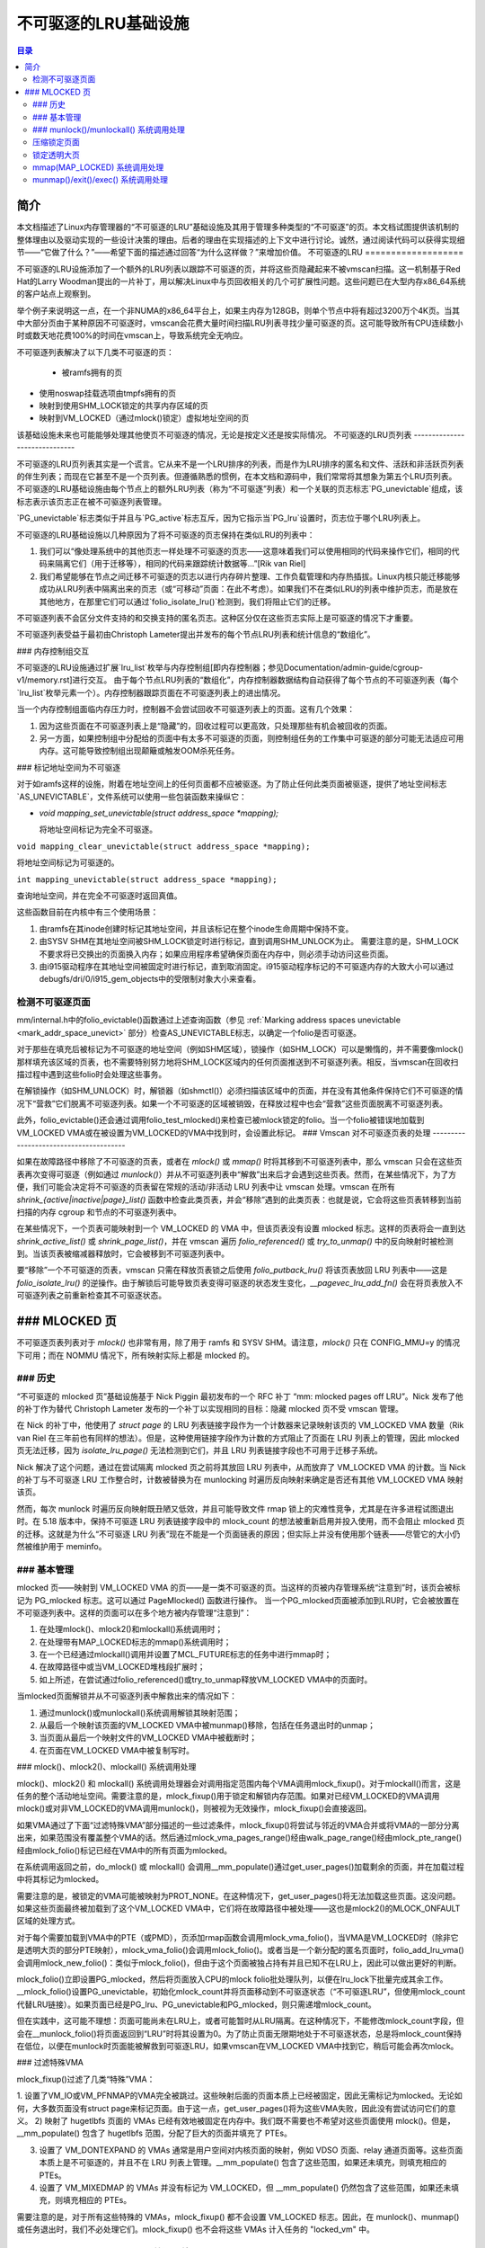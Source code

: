 ==============================
不可驱逐的LRU基础设施
==============================

.. contents:: 目录


简介
============

本文档描述了Linux内存管理器的“不可驱逐的LRU”基础设施及其用于管理多种类型的“不可驱逐”的页。本文档试图提供该机制的整体理由以及驱动实现的一些设计决策的理由。后者的理由在实现描述的上下文中进行讨论。诚然，通过阅读代码可以获得实现细节——“它做了什么？”——希望下面的描述通过回答“为什么这样做？”来增加价值。
不可驱逐的LRU
===================

不可驱逐的LRU设施添加了一个额外的LRU列表以跟踪不可驱逐的页，并将这些页隐藏起来不被vmscan扫描。这一机制基于Red Hat的Larry Woodman提出的一片补丁，用以解决Linux中与页回收相关的几个可扩展性问题。这些问题已在大型内存x86_64系统的客户站点上观察到。

举个例子来说明这一点，在一个非NUMA的x86_64平台上，如果主内存为128GB，则单个节点中将有超过3200万个4K页。当其中大部分页由于某种原因不可驱逐时，vmscan会花费大量时间扫描LRU列表寻找少量可驱逐的页。这可能导致所有CPU连续数小时或数天地花费100%的时间在vmscan上，导致系统完全无响应。

不可驱逐列表解决了以下几类不可驱逐的页：

 * 被ramfs拥有的页
* 使用noswap挂载选项由tmpfs拥有的页
* 映射到使用SHM_LOCK锁定的共享内存区域的页
* 映射到VM_LOCKED（通过mlock()锁定）虚拟地址空间的页

该基础设施未来也可能能够处理其他使页不可驱逐的情况，无论是按定义还是按实际情况。
不可驱逐的LRU页列表
------------------------------

不可驱逐的LRU页列表其实是一个谎言。它从来不是一个LRU排序的列表，而是作为LRU排序的匿名和文件、活跃和非活跃页列表的伴生列表；而现在它甚至不是一个页列表。但遵循熟悉的惯例，在本文档和源码中，我们常常将其想象为第五个LRU页列表。
不可驱逐的LRU基础设施由每个节点上的额外LRU列表（称为“不可驱逐”列表）和一个关联的页志标志`PG_unevictable`组成，该标志表示该页志正在被不可驱逐列表管理。

`PG_unevictable`标志类似于并且与`PG_active`标志互斥，因为它指示当`PG_lru`设置时，页志位于哪个LRU列表上。

不可驱逐的LRU基础设施以几种原因为了将不可驱逐的页志保持在类似LRU的列表中：

1. 我们可以“像处理系统中的其他页志一样处理不可驱逐的页志——这意味着我们可以使用相同的代码来操作它们，相同的代码来隔离它们（用于迁移等），相同的代码来跟踪统计数据等...”[Rik van Riel]

2. 我们希望能够在节点之间迁移不可驱逐的页志以进行内存碎片整理、工作负载管理和内存热插拔。Linux内核只能迁移能够成功从LRU列表中隔离出来的页志（或“可移动”页面：在此不考虑）。如果我们不在类似LRU的列表中维护页志，而是放在其他地方，在那里它们可以通过`folio_isolate_lru()`检测到，我们将阻止它们的迁移。

不可驱逐列表不会区分文件支持的和交换支持的匿名页志。这种区分仅在这些页志实际上是可驱逐的情况下才重要。

不可驱逐列表受益于最初由Christoph Lameter提出并发布的每个节点LRU列表和统计信息的“数组化”。

### 内存控制组交互

不可驱逐的LRU设施通过扩展`lru_list`枚举与内存控制组[即内存控制器；参见Documentation/admin-guide/cgroup-v1/memory.rst]进行交互。
由于每个节点LRU列表的“数组化”，内存控制器数据结构自动获得了每个节点的不可驱逐列表（每个`lru_list`枚举元素一个）。内存控制器跟踪页面在不可驱逐列表上的进出情况。

当一个内存控制组面临内存压力时，控制器不会尝试回收不可驱逐列表上的页面。这有几个效果：

1. 因为这些页面在不可驱逐列表上是“隐藏”的，回收过程可以更高效，只处理那些有机会被回收的页面。

2. 另一方面，如果控制组中分配给的页面中有太多不可驱逐的页面，则控制组任务的工作集中可驱逐的部分可能无法适应可用内存。这可能导致控制组出现颠簸或触发OOM杀死任务。

### 标记地址空间为不可驱逐

对于如ramfs这样的设施，附着在地址空间上的任何页面都不应被驱逐。为了防止任何此类页面被驱逐，提供了地址空间标志`AS_UNEVICTABLE`，文件系统可以使用一些包装函数来操纵它：

* `void mapping_set_unevictable(struct address_space *mapping);`

  将地址空间标记为完全不可驱逐。
``void mapping_clear_unevictable(struct address_space *mapping);``

将地址空间标记为可驱逐的。

``int mapping_unevictable(struct address_space *mapping);``

查询地址空间，并在完全不可驱逐时返回真值。

这些函数目前在内核中有三个使用场景：

1. 由ramfs在其inode创建时标记其地址空间，并且该标记在整个inode生命周期中保持不变。
2. 由SYSV SHM在其地址空间被SHM_LOCK锁定时进行标记，直到调用SHM_UNLOCK为止。
   需要注意的是，SHM_LOCK不要求将已交换出的页面换入内存；如果应用程序希望确保页面在内存中，则必须手动访问这些页面。
3. 由i915驱动程序在其地址空间被固定时进行标记，直到取消固定。i915驱动程序标记的不可驱逐内存的大致大小可以通过debugfs/dri/0/i915_gem_objects中的受限制对象大小来查看。

检测不可驱逐页面
-------------------

mm/internal.h中的folio_evictable()函数通过上述查询函数（参见 :ref:`Marking address spaces unevictable <mark_addr_space_unevict>` 部分）检查AS_UNEVICTABLE标志，以确定一个folio是否可驱逐。

对于那些在填充后被标记为不可驱逐的地址空间（例如SHM区域），锁操作（如SHM_LOCK）可以是懒惰的，并不需要像mlock()那样填充该区域的页表，也不需要特别努力地将SHM_LOCK区域内的任何页面推送到不可驱逐列表。相反，当vmscan在回收扫描过程中遇到这些folio时会处理这些事务。

在解锁操作（如SHM_UNLOCK）时，解锁器（如shmctl()）必须扫描该区域中的页面，并在没有其他条件保持它们不可驱逐的情况下“营救”它们脱离不可驱逐列表。如果一个不可驱逐的区域被销毁，在释放过程中也会“营救”这些页面脱离不可驱逐列表。

此外，folio_evictable()还会通过调用folio_test_mlocked()来检查已被mlock锁定的folio。当一个folio被错误地加载到VM_LOCKED VMA或在被设置为VM_LOCKED的VMA中找到时，会设置此标记。
### Vmscan 对不可驱逐页表的处理
---------------------------------------

如果在故障路径中移除了不可驱逐的页表，或者在 `mlock()` 或 `mmap()` 时将其移到不可驱逐列表中，那么 vmscan 只会在这些页表再次变得可驱逐（例如通过 `munlock()`）并从不可驱逐列表中“解救”出来后才会遇到这些页表。然而，在某些情况下，为了方便，我们可能会决定将不可驱逐的页表留在常规的活动/非活动 LRU 列表中让 vmscan 处理。vmscan 在所有 `shrink_{active|inactive|page}_list()` 函数中检查此类页表，并会“移除”遇到的此类页表：也就是说，它会将这些页表转移到当前扫描的内存 cgroup 和节点的不可驱逐列表中。

在某些情况下，一个页表可能映射到一个 VM_LOCKED 的 VMA 中，但该页表没有设置 mlocked 标志。这样的页表将会一直到达 `shrink_active_list()` 或 `shrink_page_list()`，并在 vmscan 遍历 `folio_referenced()` 或 `try_to_unmap()` 中的反向映射时被检测到。当该页表被缩减器释放时，它会被移到不可驱逐列表中。

要“移除”一个不可驱逐的页表，vmscan 只需在释放页表锁之后使用 `folio_putback_lru()` 将该页表放回 LRU 列表中——这是 `folio_isolate_lru()` 的逆操作。由于解锁后可能导致页表变得可驱逐的状态发生变化，`__pagevec_lru_add_fn()` 会在将页表放入不可驱逐列表之前重新检查其不可驱逐状态。

### MLOCKED 页
===============

不可驱逐页表列表对于 `mlock()` 也非常有用，除了用于 ramfs 和 SYSV SHM。请注意，`mlock()` 只在 CONFIG_MMU=y 的情况下可用；而在 NOMMU 情况下，所有映射实际上都是 mlocked 的。

### 历史
-------

“不可驱逐的 mlocked 页”基础设施基于 Nick Piggin 最初发布的一个 RFC 补丁 “mm: mlocked pages off LRU”。Nick 发布了他的补丁作为替代 Christoph Lameter 发布的一个补丁以实现相同的目标：隐藏 mlocked 页不受 vmscan 管理。

在 Nick 的补丁中，他使用了 `struct page` 的 LRU 列表链接字段作为一个计数器来记录映射该页的 VM_LOCKED VMA 数量（Rik van Riel 在三年前也有同样的想法）。但是，这种使用链接字段作为计数的方式阻止了页面在 LRU 列表上的管理，因此 mlocked 页无法迁移，因为 `isolate_lru_page()` 无法检测到它们，并且 LRU 列表链接字段也不可用于迁移子系统。

Nick 解决了这个问题，通过在尝试隔离 mlocked 页之前将其放回 LRU 列表中，从而放弃了 VM_LOCKED VMA 的计数。当 Nick 的补丁与不可驱逐 LRU 工作整合时，计数被替换为在 munlocking 时遍历反向映射来确定是否还有其他 VM_LOCKED VMA 映射该页。

然而，每次 munlock 时遍历反向映射既丑陋又低效，并且可能导致文件 rmap 锁上的灾难性竞争，尤其是在许多进程试图退出时。在 5.18 版本中，保持不可驱逐 LRU 列表链接字段中的 mlock_count 的想法被重新启用并投入使用，而不会阻止 mlocked 页的迁移。这就是为什么“不可驱逐 LRU 列表”现在不能是一个页面链表的原因；但实际上并没有使用那个链表——尽管它的大小仍然被维护用于 meminfo。

### 基本管理
-------------

mlocked 页——映射到 VM_LOCKED VMA 的页——是一类不可驱逐的页。当这样的页被内存管理系统“注意到”时，该页会被标记为 PG_mlocked 标志。这可以通过 PageMlocked() 函数进行操作。
当一个PG_mlocked页面被添加到LRU时，它会被放置在不可驱逐列表中。这样的页面可以在多个地方被内存管理“注意到”：

1. 在处理mlock()、mlock2()和mlockall()系统调用时；
2. 在处理带有MAP_LOCKED标志的mmap()系统调用时；
3. 在一个已经通过mlockall()调用并设置了MCL_FUTURE标志的任务中进行mmap时；
4. 在故障路径中或当VM_LOCKED堆栈段扩展时；
5. 如上所述，在尝试通过folio_referenced()或try_to_unmap释放VM_LOCKED VMA中的页面时。

当mlocked页面解锁并从不可驱逐列表中解救出来的情况如下：

1. 通过munlock()或munlockall()系统调用解锁其映射范围；
2. 从最后一个映射该页面的VM_LOCKED VMA中被munmap()移除，包括在任务退出时的unmap；
3. 当页面从最后一个映射文件的VM_LOCKED VMA中被截断时；
4. 在页面在VM_LOCKED VMA中被复制写时。

### mlock()、mlock2()、mlockall() 系统调用处理

mlock()、mlock2() 和 mlockall() 系统调用处理器会对调用指定范围内每个VMA调用mlock_fixup()。对于mlockall()而言，这是任务的整个活动地址空间。需要注意的是，mlock_fixup()用于锁定和解锁内存范围。如果对已经VM_LOCKED的VMA调用mlock()或对非VM_LOCKED的VMA调用munlock()，则被视为无效操作，mlock_fixup()会直接返回。

如果VMA通过了下面“过滤特殊VMA”部分描述的一些过滤条件，mlock_fixup()将尝试与邻近的VMA合并或将VMA的一部分分离出来，如果范围没有覆盖整个VMA的话。然后通过mlock_vma_pages_range()经由walk_page_range()经由mlock_pte_range()经由mlock_folio()标记已经在VMA中的所有页面为mlocked。

在系统调用返回之前，do_mlock() 或 mlockall() 会调用__mm_populate()通过get_user_pages()加载剩余的页面，并在加载过程中将其标记为mlocked。

需要注意的是，被锁定的VMA可能被映射为PROT_NONE。在这种情况下，get_user_pages()将无法加载这些页面。这没问题。如果这些页面最终被加载到了这个VM_LOCKED VMA中，它们将在故障路径中被处理——这也是mlock2()的MLOCK_ONFAULT区域的处理方式。

对于每个需要加载到VMA中的PTE（或PMD），页添加rmap函数会调用mlock_vma_folio()，当VMA是VM_LOCKED时（除非它是透明大页的部分PTE映射），mlock_vma_folio()会调用mlock_folio()。或者当是一个新分配的匿名页面时，folio_add_lru_vma()会调用mlock_new_folio()：类似于mlock_folio()，但由于这个页面被独占持有并且已知不在LRU上，因此可以做出更好的判断。

mlock_folio()立即设置PG_mlocked，然后将页面放入CPU的mlock folio批处理队列，以便在lru_lock下批量完成其余工作。__mlock_folio()设置PG_unevictable，初始化mlock_count并将页面移动到不可驱逐状态（“不可驱逐LRU”，但使用mlock_count代替LRU链接）。如果页面已经是PG_lru、PG_unevictable和PG_mlocked，则只需递增mlock_count。

但在实践中，这可能不理想：页面可能尚未在LRU上，或者可能暂时从LRU隔离。在这种情况下，不能修改mlock_count字段，但会在__munlock_folio()将页面返回到“LRU”时将其设置为0。为了防止页面无限期地处于不可驱逐状态，总是将mlock_count保持在低位，以便在munlock时页面能被解救到可驱逐LRU，如果vmscan在VM_LOCKED VMA中找到它，稍后可能会再次mlock。

### 过滤特殊VMA

mlock_fixup()过滤了几类“特殊”VMA：

1. 设置了VM_IO或VM_PFNMAP的VMA完全被跳过。这些映射后面的页面本质上已经被固定，因此无需标记为mlocked。无论如何，大多数页面没有struct page来标记页面。由于这一点，get_user_pages()将为这些VMA失败，因此没有尝试访问它们的意义。
2) 映射了 hugetlbfs 页面的 VMAs 已经有效地被固定在内存中。我们既不需要也不希望对这些页面使用 mlock()。但是，__mm_populate() 包含了 hugetlbfs 范围，分配了巨大的页面并填充了 PTEs。

3) 设置了 VM_DONTEXPAND 的 VMAs 通常是用户空间对内核页面的映射，例如 VDSO 页面、relay 通道页面等。这些页面本质上是不可驱逐的，并且不在 LRU 列表上管理。__mm_populate() 包含了这些范围，如果还未填充，则填充相应的 PTEs。

4) 设置了 VM_MIXEDMAP 的 VMAs 并没有标记为 VM_LOCKED，但 __mm_populate() 仍然包含了这些范围，如果还未填充，则填充相应的 PTEs。

需要注意的是，对于所有这些特殊的 VMAs，mlock_fixup() 都不会设置 VM_LOCKED 标志。因此，在 munlock()、munmap() 或任务退出时，我们不必处理它们。mlock_fixup() 也不会将这些 VMAs 计入任务的 "locked_vm" 中。

### munlock()/munlockall() 系统调用处理
-------------------------------------------

munlock() 和 munlockall() 系统调用由与 mlock()、mlock2() 和 mlockall() 相同的 mlock_fixup() 函数处理。

如果调用 munlock 解锁一个已经解锁的 VMA，mlock_fixup() 将直接返回。

由于上述的 VMA 过滤机制，任何“特殊”VMA 都不会设置 VM_LOCKED 标志。因此，这些 VMA 在 munlock 时会被忽略。

如果 VMA 设置了 VM_LOCKED，mlock_fixup() 再次尝试合并或拆分指定的范围。然后通过 mlock_vma_pages_range() 经过 walk_page_range() 经过 mlock_pte_range() 最终通过 munlock_folio() 解锁 VMA 中的所有页面——这与锁定 VMA 范围时使用的函数相同，只是带有新的标志表明这是在执行 munlock() 操作。

munlock_folio() 使用 mlock pagevec 批量处理要在 lru_lock 下进行的工作，由 __munlock_folio() 完成。__munlock_folio() 减少 folio 的 mlock_count，当该计数达到 0 时，清除 mlocked 标志和不可驱逐标志，并将 folio 从不可驱逐状态移动到不活跃的 LRU。

但在实践中，这可能无法理想地工作：folio 可能还没有到达“不可驱逐的 LRU”，或者它可能暂时被隔离了。在这种情况下，其 mlock_count 字段是不可用的，必须假设为 0，以便 folio 被恢复到可驱逐的 LRU，然后如果 vmscan 发现它在一个 VM_LOCKED 的 VMA 中，也许会再次被 mlock。
迁移锁定页面
-----------------------

正在迁移的页面已被从LRU列表中隔离，并在整个页面解除映射、更新页面地址空间条目并复制内容和状态的过程中保持锁定，直到页表项被替换为指向新页面的条目。Linux支持迁移锁定（mlocked）页面和其他不可驱逐（unevictable）页面。当旧页面从最后一个VM_LOCKED VMA中解除映射时，会清除PG_mlocked标志；当新页面在VM_LOCKED VMA中替换迁移条目时，会设置PG_mlocked标志。如果页面因被锁定而不可驱逐，则在设置或清除PG_mlocked的同时也会跟随设置或清除PG_unevictable；但如果页面因其他原因不可驱逐，则需显式复制PG_unevictable。需要注意的是，页面迁移可能会与同一页面的锁定（mlock）或解锁（munlock）发生竞争。但由于页面迁移需要解除所有旧页面的PTE映射（包括VM_LOCKED中的munlock），然后再映射新页面（包括VM_LOCKED中的mlock），因此这通常不是问题。页表锁提供了足够的同步。

然而，由于mlock_vma_pages_range()首先会在任何页面锁定之前将VMA标记为VM_LOCKED，如果其中一个页面在mlock_pte_range()处理到它之前被迁移了，则会导致mlock_count计数重复。为了避免这种情况，mlock_vma_pages_range()会暂时将VMA标记为VM_IO，以便mlock_vma_folio()跳过它。

为了完成页面迁移，我们会在之后将旧页面和新页面重新放回LRU列表中。成功时，释放迁移过程中持有的引用计数后，会释放“不需要”的页面——即成功时的旧页面或失败时的新页面。

压缩锁定页面
------------------------

可以扫描内存映射以查找可压缩区域，默认行为是允许移动不可驱逐页面。/proc/sys/vm/compact_unevictable_allowed 控制这一行为（详见Documentation/admin-guide/sysctl/vm.rst）。压缩工作主要由页面迁移代码处理，与上述迁移锁定页面的工作流程相同。

锁定透明大页
-------------------------------

一个透明大页由LRU列表上的单一条目表示。因此，我们只能将整个复合页面设为不可驱逐，而不能单独设置子页面。

如果用户尝试锁定大页的一部分，并且没有用户锁定整个大页，我们希望其余部分仍然可以回收。
我们不能仅在部分 mlock() 时分割页面，因为 split_huge_page() 可能会失败，并且我们不希望引入新的间歇性失败模式。我们通过将 PTE-mlocked 的大页面保留在可回收的 LRU 列表上来处理这个问题：位于 VM_LOCKED VMA 边界的 PMD 将被拆分为一个 PTE 表。这样，大页面对 vmscan 是可访问的。在内存压力下，该页面将被拆分，属于 VM_LOCKED VMAs 的子页面将被移到不可回收的 LRU 列表中，其余部分可以被回收。

/proc/meminfo 中的 Unevictable 和 Mlocked 数量不包括那些仅由 VM_LOCKED VMAs 中的 PTE 映射的透明大页的部分。

mmap(MAP_LOCKED) 系统调用处理
-------------------------------------

除了 mlock()、mlock2() 和 mlockall() 系统调用之外，应用程序还可以通过向 mmap() 调用提供 MAP_LOCKED 标志来请求锁定一段内存。然而，这里有一个重要且微妙的区别：如果范围无法被换入（例如因为 mm_populate 失败）则 mmap() + mlock() 会失败并返回 ENOMEM，而 mmap(MAP_LOCKED) 不会失败。映射区域仍具有锁定区域的属性——页面不会被换出——但仍然可能发生重大页故障以换入内存。

此外，任何扩展堆的 mmap() 调用或 brk() 调用，如果任务之前使用带有 MCL_FUTURE 标志的 mlockall() 调用，则新映射的内存会被 mlock。在不可回收/mlock 更改之前，内核只是调用 make_pages_present() 来分配页面并填充页表。

要在不可回收/mlock 基础设施下锁定一段内存，mmap() 处理程序和任务地址空间扩展函数会调用 populate_vma_page_range() 并指定要锁定的 VMA 和地址范围。

munmap()/exit()/exec() 系统调用处理
-------------------------------------------

当通过显式的 munmap() 调用或退出（exit）或执行（exec）处理中的内部卸映射来卸载已锁定的内存区域时，我们必须解锁这些页面，如果我们正在移除最后一个映射这些页面的 VM_LOCKED VMA。
在不可驱逐（unevictable）/锁定内存（mlock）更改之前，锁定内存（mlocking）并没有以任何方式标记页面，因此解除映射（unmapping）它们不需要任何处理。

对于每个从VMA（Virtual Memory Area）解除映射的PTE（或PMD），`folio_remove_rmap_*()`会调用`munlock_vma_folio()`，而当VMA被设置为`VM_LOCKED`时（除非它是透明大页的一部分的PTE映射），`munlock_vma_folio()`会进一步调用`munlock_folio()`。
`munlock_folio()`使用mlock pagevec来批量处理需要在`lru_lock`下完成的工作。`__munlock_folio()`会递减`folio`的`mlock_count`，当该计数达到0时，清除`mlocked`标志和`unevictable`标志，并将`folio`从不可驱逐状态移动到非活跃LRU（Least Recently Used）列表中。

但实际上，这可能无法理想地工作：`folio`可能尚未到达“不可驱逐LRU”，或者它可能暂时与其隔离。在这种情况下，其`mlock_count`字段是不可用的，并且必须假定为0：以便将`folio`恢复到可驱逐LRU中，然后如果vmscan在`VM_LOCKED` VMA中找到它，也许稍后会再次将其锁定。

### 截断锁定页面

文件截断或打孔操作强制从用户空间解除映射已删除的页面；截断甚至会解除映射并删除任何从现在要截断的文件页面通过Copy-On-Write复制的私有匿名页面。
锁定的页面可以通过这种方式解除锁定并删除：类似于`munmap()`，对于每个从VMA解除映射的PTE（或PMD），`folio_remove_rmap_*()`会调用`munlock_vma_folio()`，而当VMA被设置为`VM_LOCKED`时（除非它是透明大页的一部分的PTE映射），`munlock_vma_folio()`会进一步调用`munlock_folio()`。
然而，如果有竞争的`munlock()`调用，由于`mlock_vma_pages_range()`通过清除VMA上的`VM_LOCKED`标志开始解除锁定，在解除锁定所有页面之前，如果其中一个页面在`mlock_pte_range()`到达之前已被截断或打孔解除映射，则不会被识别为此VMA的锁定页面，并且不会从`mlock_count`中减去。在这种罕见的情况下，页面可能会在完全解除映射之后仍然显示为`PG_mlocked`：并且留给`release_pages()`（或`__page_cache_release()`）在释放前清除它并更新统计信息（这一事件在`/proc/vmstat`中的`unevictable_pgs_cleared`计数，通常为0）。

### `shrink_*_list()`中的页面回收

vmscan的`shrink_active_list()`会剔除任何明显不可驱逐的页面——即`!page_evictable(page)`的页面——并将这些页面转移到不可驱逐列表。
但是，`shrink_active_list()`只能看到那些已经进入活动/非活跃LRU列表的不可驱逐页面。注意，这些页面没有设置`PG_unevictable`标志——否则它们将位于不可驱逐列表上，`shrink_active_list()`将永远看不到它们。

一些这样的位于LRU列表上的不可驱逐页面的例子包括：

1. 在首次分配时被放置在LRU列表上的ramfs页面。
(2) 被 SHM_LOCK 锁定的共享内存页面。shmctl(SHM_LOCK) 不会尝试分配或触发共享内存区域中的页面故障。这种情况发生在应用程序在锁定段后首次访问页面时。

(3) 仍然映射到 VM_LOCKED VMAs 的页面，这些页面应该被标记为 mlocked，但由于某些事件导致 mlock_count 过低，因此过早地被 munlocked。

vmscan 的 shrink_inactive_list() 和 shrink_page_list() 也会将发现在非活动列表上的明显不可驱逐的页面转移到相应的内存 cgroup 和节点不可驱逐列表。

rmap 的 folio_referenced_one() 函数通过 vmscan 的 shrink_active_list() 或 shrink_page_list() 调用，并且 rmap 的 try_to_unmap_one() 函数通过 shrink_page_list() 调用，检查 (3) 仍然映射到 VM_LOCKED VMAs 的页面，并调用 mlock_vma_folio() 来修正它们。当这些页面由收缩器释放时，它们会被转移到不可驱逐列表中。
